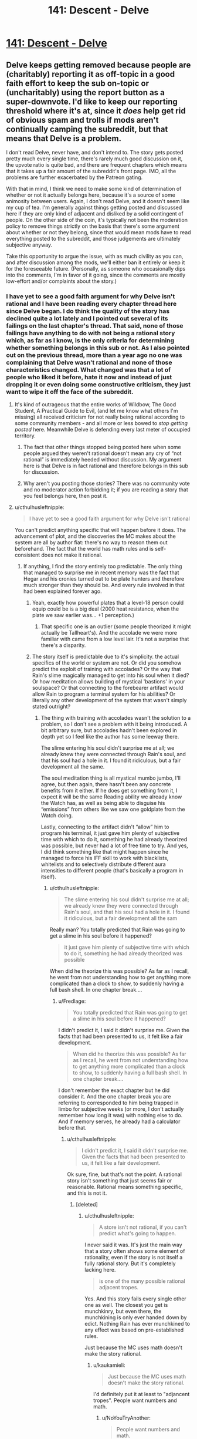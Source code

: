 #+TITLE: 141: Descent - Delve

* [[https://www.royalroad.com/fiction/25225/delve/chapter/657870/141-descent][141: Descent - Delve]]
:PROPERTIES:
:Author: reddituser52
:Score: 47
:DateUnix: 1617512672.0
:DateShort: 2021-Apr-04
:END:

** Delve keeps getting removed because people are (charitably) reporting it as off-topic in a good faith effort to keep the sub on-topic or (uncharitably) using the report button as a super-downvote. I'd like to keep our reporting threshold where it's at, since it /does/ help get rid of obvious spam and trolls if mods aren't continually camping the subreddit, but that means that Delve is a problem.

I don't read Delve, never have, and don't intend to. The story gets posted pretty much every single time, there's rarely much good discussion on it, the upvote ratio is quite bad, and there are frequent chapters which means that it takes up a fair amount of the subreddit's front page. IMO, all the problems are further exacerbated by the Patreon gating.

With that in mind, I think we need to make some kind of determination of whether or not it actually belongs here, because it's a source of some animosity between users. Again, I don't read Delve, and it doesn't seem like my cup of tea. I'm generally against things getting posted and discussed here if they are only kind of adjacent and disliked by a solid contingent of people. On the other side of the coin, it's typically not been the moderation policy to remove things strictly on the basis that there's some argument about whether or not they belong, since that would mean mods have to read everything posted to the subreddit, and those judgements are ultimately subjective anyway.

Take this opportunity to argue the issue, with as much civility as you can, and after discussion among the mods, we'll either ban it entirely or keep it for the foreseeable future. (Personally, as someone who occasionally dips into the comments, I'm in favor of it going, since the comments are mostly low-effort and/or complaints about the story.)
:PROPERTIES:
:Author: alexanderwales
:Score: 1
:DateUnix: 1617549261.0
:DateShort: 2021-Apr-04
:END:

*** I have yet to see a good faith argument for why Delve isn't rational and I have been reading every chapter thread here since Delve began. I do think the quality of the story has declined quite a lot lately and I pointed out several of its failings on the last chapter's thread. That said, none of those failings have anything to do with not being a rational story which, as far as I know, is the only criteria for determining whether something belongs in this sub or not. As I also pointed out on the previous thread, more than a year ago no one was complaining that Delve wasn't rational and none of those characteristics changed. What changed was that a lot of people who liked it before, hate it now and instead of just dropping it or even doing some constructive criticism, they just want to wipe it off the face of the subreddit.
:PROPERTIES:
:Author: Fredlage
:Score: 29
:DateUnix: 1617558051.0
:DateShort: 2021-Apr-04
:END:

**** It's kind of outrageous that the entire works of Wildbow, The Good Student, A Practical Guide to Evil, (and let me know what others I'm missing) all received criticism for not really being rational according to some community members - and all more or less bowed to /stop getting posted/ here. Meanwhile Delve is defending every last meter of occupied territory.
:PROPERTIES:
:Author: NoYouTryAnother
:Score: 8
:DateUnix: 1617762180.0
:DateShort: 2021-Apr-07
:END:

***** The fact that other things stopped being posted here when some people argued they weren't rational doesn't mean any cry of “not rational” is immediately heeded without discussion. My argument here is that Delve is in fact rational and therefore belongs in this sub for discussion.
:PROPERTIES:
:Author: Fredlage
:Score: 2
:DateUnix: 1617822676.0
:DateShort: 2021-Apr-07
:END:


***** Why aren't you posting those stories? There was no community vote and no moderator action forbidding it; if you are reading a story that you feel belongs here, then post it.
:PROPERTIES:
:Author: lillarty
:Score: 2
:DateUnix: 1617877627.0
:DateShort: 2021-Apr-08
:END:


**** u/cthulhusleftnipple:
#+begin_quote
  I have yet to see a good faith argument for why Delve isn't rational
#+end_quote

You can't predict anything specific that will happen before it does. The advancement of plot, and the discoveries the MC makes about the system are all by author fiat: there's no way to reason them out beforehand. The fact that the world has math rules and is self-consistent does not make it rational.
:PROPERTIES:
:Author: cthulhusleftnipple
:Score: 12
:DateUnix: 1617564645.0
:DateShort: 2021-Apr-05
:END:

***** If anything, I find the story entirely too predictable. The only thing that managed to surprise me in recent memory was the fact that Hegar and his cronies turned out to be plate hunters and therefore much stronger than they should be. And every rule involved in that had been explained forever ago.
:PROPERTIES:
:Author: Fredlage
:Score: 10
:DateUnix: 1617566408.0
:DateShort: 2021-Apr-05
:END:

****** Yeah, exactly how powerful plates that a level-18 person could equip could be is a big deal (2000 heat resistance, when the plate we saw earlier was... +1 perception.)
:PROPERTIES:
:Author: echemon
:Score: 8
:DateUnix: 1617567512.0
:DateShort: 2021-Apr-05
:END:

******* That specific one is an outlier (some people theorized it might actually be Tallheart's). And the accolade we were more familiar with came from a low level lair. It's not a surprise that there's a disparity.
:PROPERTIES:
:Author: Fredlage
:Score: 2
:DateUnix: 1617576427.0
:DateShort: 2021-Apr-05
:END:


****** The story itself is predictable due to it's simplicity. the actual specifics of the world or system are not. Or did you somehow predict the exploit of training with accolades? Or the way that Rain's slime magically managed to get into his soul when it died? Or how meditation allows building of mystical 'bastions' in your soulspace? Or that connecting to the forebearer artifact would allow Rain to program a terminal system for his abilities? Or literally any other development of the system that wasn't simply stated outright?
:PROPERTIES:
:Author: cthulhusleftnipple
:Score: 8
:DateUnix: 1617568683.0
:DateShort: 2021-Apr-05
:END:

******* The thing with training with accolades wasn't the solution to a problem, so I don't see a problem with it being introduced. A bit arbitrary sure, but accolades hadn't been explored in depth yet so I feel like the author has some leeway there.

The slime entering his soul didn't surprise me at all; we already knew they were connected through Rain's soul, and that his soul had a hole in it. I found it ridiculous, but a fair development all the same.

The soul meditation thing is all mystical mumbo jumbo, I'll agree, but then again, there hasn't been any concrete benefits from it either. If he does get something from it, I expect it will be the same Reading ability we already know the Watch has, as well as being able to disguise his “emissions” from others like we saw one goldplate from the Watch doing.

Lastly, connecting to the artifact didn't “allow” him to program his terminal, it just gave him plenty of subjective time with which to do it, something he had already theorized was possible, but never had a lot of free time to try. And yes, I did think something like that might happen since he managed to force his IFF skill to work with blacklists, whitelists and to selectively distribute different aura intensities to different people (that's basically a program in itself).
:PROPERTIES:
:Author: Fredlage
:Score: 3
:DateUnix: 1617575793.0
:DateShort: 2021-Apr-05
:END:

******** u/cthulhusleftnipple:
#+begin_quote
  The slime entering his soul didn't surprise me at all; we already knew they were connected through Rain's soul, and that his soul had a hole in it. I found it ridiculous, but a fair development all the sam
#+end_quote

Really man? You totally predicted that Rain was going to get a slime in his soul before it happened?

#+begin_quote
  it just gave him plenty of subjective time with which to do it, something he had already theorized was possible
#+end_quote

When did he theorize this was possible? As far as I recall, he went from not understanding how to get anything more complicated than a clock to show, to suddenly having a full bash shell. In one chapter break....
:PROPERTIES:
:Author: cthulhusleftnipple
:Score: 6
:DateUnix: 1617576330.0
:DateShort: 2021-Apr-05
:END:

********* u/Fredlage:
#+begin_quote
  You totally predicted that Rain was going to get a slime in his soul before it happened?
#+end_quote

I didn't predict it, I said it didn't surprise me. Given the facts that had been presented to us, it felt like a fair development.

#+begin_quote
  When did he theorize this was possible? As far as I recall, he went from not understanding how to get anything more complicated than a clock to show, to suddenly having a full bash shell. In one chapter break....
#+end_quote

I don't remember the exact chapter but he did consider it. And the one chapter break you are referring to corresponded to him being trapped in limbo for subjective weeks (or more, I don't actually remember how long it was) with nothing else to do. And if memory serves, he already had a calculator before that.
:PROPERTIES:
:Author: Fredlage
:Score: 3
:DateUnix: 1617576756.0
:DateShort: 2021-Apr-05
:END:

********** u/cthulhusleftnipple:
#+begin_quote
  I didn't predict it, I said it didn't surprise me. Given the facts that had been presented to us, it felt like a fair development.
#+end_quote

Ok sure, fine, but that's not the point. A rational story isn't something that just seems fair or reasonable. Rational means something specific, and this is not it.
:PROPERTIES:
:Author: cthulhusleftnipple
:Score: 5
:DateUnix: 1617576965.0
:DateShort: 2021-Apr-05
:END:

*********** [deleted]
:PROPERTIES:
:Score: 5
:DateUnix: 1617580689.0
:DateShort: 2021-Apr-05
:END:

************ u/cthulhusleftnipple:
#+begin_quote
  A store isn't not rational, if you can't predict what's going to happen.
#+end_quote

I never said it was. It's just the main way that a story often shows some element of rationality, even if the story is not itself a fully rational story. But it's completely lacking here.

#+begin_quote
  is one of the many possible rational adjacent tropes.
#+end_quote

Yes. And this story fails every single other one as well. The closest you get is munchkinry, but even there, the munchkining is only ever handed down by edict. Nothing Rain has ever munchkined to any effect was based on pre-established rules.

Just because the MC uses math doesn't make the story rational.
:PROPERTIES:
:Author: cthulhusleftnipple
:Score: 0
:DateUnix: 1617587595.0
:DateShort: 2021-Apr-05
:END:

************* u/kaukamieli:
#+begin_quote
  Just because the MC uses math doesn't make the story rational.
#+end_quote

I'd definitely put it at least to "adjancent tropes". People want numbers and math.
:PROPERTIES:
:Author: kaukamieli
:Score: 2
:DateUnix: 1617631357.0
:DateShort: 2021-Apr-05
:END:

************** u/NoYouTryAnother:
#+begin_quote
  People want numbers and math.
#+end_quote

People wanting high school level math doesn't make it rational-adjacent.
:PROPERTIES:
:Author: NoYouTryAnother
:Score: 1
:DateUnix: 1617766128.0
:DateShort: 2021-Apr-07
:END:

*************** Wanting? No. Numbers and math? Yes.
:PROPERTIES:
:Author: kaukamieli
:Score: 1
:DateUnix: 1617787992.0
:DateShort: 2021-Apr-07
:END:


******* Wait so you're saying this story isn't rational because the MC has to put in work to discover the rules, rather than the initial assumption being correct every time?
:PROPERTIES:
:Author: MilesSand
:Score: 1
:DateUnix: 1617575451.0
:DateShort: 2021-Apr-05
:END:

******** No... what did I say that conveyed that impression? I'm saying that it's not rational because there is nothing that can be figured out by the reader before it is revealed. The 'hard work' the MC puts in simply reveals new author fiat rules, that are granted only after enough months of real-world time has passed. There's nothing rational about 1 year of weekly updates being the needed bar for some random new mathematical exploit to be given to the MC, especially when that exploit is based only on rules and details provided in the very chapter it is discovered.
:PROPERTIES:
:Author: cthulhusleftnipple
:Score: 10
:DateUnix: 1617576291.0
:DateShort: 2021-Apr-05
:END:


******* The whole thing with this kind of stories tends to be that the MC figures out /new/ ways to use the system. It's pretty hard to lampshade stuff the MC has to invent, as you can't show other people having those things. And even if they did have some of those things, they are secretive as fuck, so they wouldn't tell. It's easy to see that Rain and the girl gets together blessed by the power of tropes.
:PROPERTIES:
:Author: kaukamieli
:Score: 1
:DateUnix: 1617631134.0
:DateShort: 2021-Apr-05
:END:

******** u/cthulhusleftnipple:
#+begin_quote
  t's pretty hard to lampshade stuff the MC has to invent, as you can't show other people having those things.
#+end_quote

That's fine; there's nothing wrong with that as a story. But it doesn't make it /rational/.
:PROPERTIES:
:Author: cthulhusleftnipple
:Score: 4
:DateUnix: 1617633846.0
:DateShort: 2021-Apr-05
:END:


*** I would prefer that it stayed. I think the hate for this story started out as a reaction to “pacing issues” (never bothered me, story has kept delivering what I wanted) and has become a toxic cool kids signalling meme which quite frankly grosses me out. I'm struggling to put it into words, but the fact that these people are using reports instead of downvotes is troubling.

The patreon has no effect on me, I just read the chapters when they go public
:PROPERTIES:
:Author: jimmy77james
:Score: 22
:DateUnix: 1617562933.0
:DateShort: 2021-Apr-04
:END:


*** You say "frequent chapters", but it's only once a week. That's actually relatively infrequent for a web serial, the same tempo as The Daily Grind (and I think less wordcount per update) and far less frequent than most.

I don't think Delve is very good, and I agree with the critics that the pacing is awful. But quality is not currently set as one of the reasons to ban a work from being posted here, so.
:PROPERTIES:
:Author: PastafarianGames
:Score: 20
:DateUnix: 1617568253.0
:DateShort: 2021-Apr-05
:END:


*** I'd vote for allowing it. It's not a good story, largely because, as has been repeated ad nauseum, the pacing is horrific and the characters are mediocre at best. But at the very least it's /trying/ to meet most of the goals of rational fiction (even if it's not intentionally/explicitly rational), and I don't think the sub should disallow things just because they aren't good.

I also really don't think it's that hard to ignore, nor is it crowding out other, better things, given the relatively low volume of posts on the sub.
:PROPERTIES:
:Author: DangerouslyUnstable
:Score: 19
:DateUnix: 1617558211.0
:DateShort: 2021-Apr-04
:END:


*** I think we should keep it around. I personally don't read it anymore, but I've enjoyed some of the discussions in here. I also think that, currently, this is a slow subreddit, and Delve isn't exactly blasting tons of great discussions off the front page.

In general, I think if there's a legitimate disagreement about including or disincluding something, communities should err on the side of inclusion. This is partly because getting rid of something that other people want tends to hurt those people more than it helps the people who don't like it. It's also because there's a bias toward more rules and restriction in general, partly because restricted things and people become invisible and at that point can't advocate for themselves. I think it also aligns with a general principle of tolerance, and understanding that, though something might not be for you, it might be for someone else.

I think this community and this sub might grow larger over time, and then these questions can be reevaluated in the light of different dynamics. But, for now, and though I would not be particularly disappointed if these threads ceased, I vote for keeping them around.
:PROPERTIES:
:Author: Amonwilde
:Score: 12
:DateUnix: 1617555349.0
:DateShort: 2021-Apr-04
:END:

**** Posted twice here, but you got a salient enough opinion for it deserving to be posted twice anyway. XD
:PROPERTIES:
:Author: Dragfie
:Score: 2
:DateUnix: 1617556015.0
:DateShort: 2021-Apr-04
:END:


*** I'm still reading Delve. Is delve strictly rational? Does it raise to the standards of Mother of Learning, HPMOR, Worth the Candle and the other "best" works on this subreddit? Not really on both counts. I agree with several others here that the fiction suffers from impressively poor pacing. In addition, it started with a strong theme of "numbers go up" and "world discovery" in the first few tens of chapters, until the author realized that he couldn't keep those patterns up and had to pivot, which clearly irritated many readers.

Delve kind of lives in this limbo where its LitRPG status gives it a bad rap, but the formulaic nature and self-consistency make it more rational than almost any other story of its genre. I think that the story is still "rational" in the sense that the main character is making reasonable efforts to optimize his power and growth - that rationality simply does not extend to his broader spectrum behavior.

That said, I agree with other commenters in this thread that the debate and readership brought by Delve is good for this community. If we had 3x as many WtC/AtR/MoL/etc level stories floating around, I'd be jumping on the bandwagon to get it outta here - but that's not the world we're in right now. The story only pops up once per week, and as of this edit, it shows up as about 1/23 of posts which makes it something like 4% - not a dominating factor in the subreddit, especially when compared to its readership.

I support allowing Delve to remain on the subreddit, but potentially revisiting the topic in 4-6 months.
:PROPERTIES:
:Author: munkeegutz
:Score: 10
:DateUnix: 1617558676.0
:DateShort: 2021-Apr-04
:END:

**** u/IronPheasant:
#+begin_quote
  The story only pops up once per week, and as of this edit, it shows up as about 1/23 of posts which makes it something like 4%
#+end_quote

oof, I was going to suggest a "one post a month" compromise, but if it really is 1/23rd of all posts, that's enormous. And illustrates the problem perfectly: it's not that we have too much Delve, but that we lack stuff that's Not Delve.

More of us need to man up and become hack frauds so we can have /new/ things to complain about.
:PROPERTIES:
:Author: IronPheasant
:Score: 17
:DateUnix: 1617565843.0
:DateShort: 2021-Apr-05
:END:

***** Even if 4% was accurate... A once a month would make that 1%. That means 99 other posts that aren't delve.

I don't see that as a problem.
:PROPERTIES:
:Author: Lugnut1206
:Score: 4
:DateUnix: 1617578783.0
:DateShort: 2021-Apr-05
:END:


***** I guess the 1/23 stat is probably not quite right, since delve votes higher than most - and lower rank posts will run lower even if they are newer. I should probably strike that stat.
:PROPERTIES:
:Author: munkeegutz
:Score: 2
:DateUnix: 1617565967.0
:DateShort: 2021-Apr-05
:END:


***** I'm hacking as fast as I can, dammit.
:PROPERTIES:
:Author: ArgusTheCat
:Score: 2
:DateUnix: 1617606102.0
:DateShort: 2021-Apr-05
:END:


***** u/grekhaus:
#+begin_quote
  More of us need to man up and become hack frauds so we can have new things to complain about.
#+end_quote

Is this /really/ the level of discussion you're going to aspire to after being specifically asked to try to be civil about this as you are capable of?
:PROPERTIES:
:Author: grekhaus
:Score: 1
:DateUnix: 1617602716.0
:DateShort: 2021-Apr-05
:END:


*** I'm not a regular poster but I'm been here lurking for quite a while, there are few stories normally posted here that I enjoy anymore, so losing the one I do would not be nice.

I do think that a lot of the negativity doesn't come from a mental space is not 'i don't like this anymore' is more kin to 'falling out of love with a story'. It has happened to me and is nasty, surprisingly so. There was this novel that I loved that went from excellent and fast pacing to even more glacial than delve, it became mostly self serving story going nowhere and milking the patron money. I became genuinely spiteful with the thing, Ive moved on i got no time for grudges but maybe some of the angrier readers are going through that?
:PROPERTIES:
:Author: panchoadrenalina
:Score: 10
:DateUnix: 1617559474.0
:DateShort: 2021-Apr-04
:END:


*** The complaints that I've seen don't actually touch on anything about whether the story rational. By far the main complaint has always been that the main character's level isn't going up, which is a feature of the system, and this was explained repeatedly while the main character hadn't reached his cap yet.

If you're getting a bunch of complaints that this story is too much team-building and rules-discovery and not enough cookie-clicker, then the story is not the problem, but that we somehow picked up a bunch of people who aren't actually interested in rational fiction.

As for "frequent update schedule," this story updates once a week. That's downright glacial compared to some of the other stuff that's constantly on the front page.
:PROPERTIES:
:Author: MilesSand
:Score: 10
:DateUnix: 1617575296.0
:DateShort: 2021-Apr-05
:END:


*** Personally I like the negative commentary, what is the point of discussion if there are no opposing views? Not sure why you see that as a negative.

To add to that, I think the fact that there are so many negative comments is actually evidence for it belonging to this sub more than not; Why would someone bother writing a negative comment here in the first place? I'd say someone who would bother going that far to share their displeasure must have already invested a lot in the story for their disappointment to actually matter to them enough to act on it (as opposed to just not reading the story). Each of these reports, negative comments etc are all people who at some point LIKED Delve or hoped the story would turn into something they liked, and were turned off as it progressed for whatever reason.

^I don't think a story should become off-topic because the latter parts don't fulfill the promise given at the start, or (the main criticism) that the progress is just glacial. This would only affect "live" readers and should not IMO affect how it is aligned with the topic of the sub.

​

For my more subjective opinion, I think [[https://www.reddit.com/user/Nick_named_Nick/][Nick_named_Nick]] hit the nail on the head with his comment:

#+begin_quote
  I think people who don't like the pace of the story mix that dislike into a big ol blender and when they pour it out on Sunday morning's they get “this isn't rational” instead of “I don't like the story anymore because nothing has happened since February 2020.”
#+end_quote

The criticism is valid and completely irrelevant to how on-topic it is.

#+begin_quote
  using the report button as a super-downvote
#+end_quote

Is unfortunately what I personally believe is happening in this case, and it would be a horrible direction this community is taking if the bullies are given a win. Especially in light of the recent conversations about the problems with gatekeeping and the general public's negative view of rational fiction, which this drama is just proving them correct.
:PROPERTIES:
:Author: Dragfie
:Score: 26
:DateUnix: 1617555015.0
:DateShort: 2021-Apr-04
:END:


*** I like the threads and want to keep them around.
:PROPERTIES:
:Author: echemon
:Score: 7
:DateUnix: 1617567381.0
:DateShort: 2021-Apr-05
:END:


*** I downvoted this week's Delve and hid it, as I have been tending to do lately.

As a consequence, I only stumbled across your comment here by accident, and am getting to the discussion after much of it has already been had. I feel like I'm probably not alone in this amongst the people not in favor of Delve here. I don't know what can be done about that though.

I will say that it seems there are a large amount of commenters here, some of whom I've had discussions with, who have expressed that Delve is the only story they're following on [[/r/rational]] and/or the reason they found [[/r/rational]]. A few weeks ago somebody made the (presumably false) claim that Delve had "likely brought more people to this subreddit than anything not on the podium (HPMOR, etc)". This worries me - you're probably more aware than I am of the subreddit stats - it looks like subredditstats claims that subscribers have approximately doubled since 2019-ish but let me know if that's misleading. I think that Delve is a powerful representative of the kind of value-drift we probably want to avoid, and I think with such recent growth that value-drift is something which could become a problem.

Right now, obviously, we have the amazing WtC, and also Pokemon: The Origin of Species, Animorphs: The Reckoning, and Need To Become Stronger as long-running and not-yet-complete flagships, and the unexpectedly good Pith as a newcomer. We have other less frequent ongoing stories like The Optimized Wish Project, the younger Hermione Granger and the Silent Country, and Avatar: The Last Rationalist. And we have some sporadically excellent one-offs. For anybody here to feel that Delve is representative of [[/r/rational]], is the only reason that they're posting here, or that they perceive it "gets the most discussion" raises some alarms. It makes me think of [[/r/gamedesign]], which once had a powerful draw but I abandoned 2 years ago when its mod(s) refused to strictly enforce the sub's rules and it became inundated with unity tutorials, questions about blatant game dev, game critiques, and various other clutter that made it unreasonable to expect for new users to understand what wasn't on-topic [looking there now, it may have improved 10 months ago with a new mod direction? I hope so.] I'm sure there are other salient examples of subreddits that have lost their ways when their userbase has grown too large and prior mod policies weren't adapted, and maybe we're not there now and won't be for some time. But I worry, anyway, that the ecosystem that has produced so many authors producing the amazing stuff that we have here might get lost.
:PROPERTIES:
:Author: NoYouTryAnother
:Score: 7
:DateUnix: 1617759877.0
:DateShort: 2021-Apr-07
:END:


*** I'll vote for keeping it as well. I've been a patreon supporter for a long time and used to enjoy coming here for the comments section. Its unfortunate that people complaining about the story have poisoned that well, but I view that as an issue with those people, not the story.

The arguments for why this story isn't rational can often be rightfully applied to other more popular stories on this sub that most people would consider rational. It seems obvious to me that what sets Delve apart is the quality of the story, and the idea that this story should be banned because the authors been fucking it up recently is kind of shit.
:PROPERTIES:
:Author: lBlackFishl
:Score: 5
:DateUnix: 1617572153.0
:DateShort: 2021-Apr-05
:END:


*** The sidebar gives some criteria to look at:

#+begin_quote
  In highly-rational fiction, realistic intellectual agency is put above established literary tropes, and all other aspects of the narrative.
#+end_quote

Definitely present. Take the recent Hagar fight: in a standard LitRPG, the result of this would be either that Rain uses some absurd exploit to win the encounter solo, or that he fails and pivots into a training arc angling for a rematch. Neither happens: Rain attempts to use an exploit, but is worried that the obvious downsides of his combo will bite him in the ass. This is followed by the obvious downsides biting him in the ass and him having to get saved by his higher level teammates, who are consequently more more willing to pressure Rain to take what they deem to be 'necessary steps' to prevent a repeat of this incident.

#+begin_quote
  Focus on intelligent characters solving problems through creative applications of their knowledge and resources.
#+end_quote

You can quibble on 'intelligent' given that the MC has a very naive worldview and doesn't seem to grasp the enormity of the danger he is in. But in terms of creative use of resources, he has done pretty well for himself; coming up with novel-in-universe builds, correctly identifying a major systemic issue in society and trying to create an organization which will correct for that problem.

#+begin_quote
  Examination of goals and motives: the story makes reasons behind characters' decisions clear.
#+end_quote

If anything, the problem is that Rain navel gazing about his own motivations is a major driver of the awful pacing issues that get people up in arms about this story. You might argue that too much waffling about the character's decision-making process is a failed execution of this feature, but I don't buy it - it just means that the failure is a failure to be a good story, not to fit into the rational fiction genre.

#+begin_quote
  Intellectual pay-off: the story's climax features a satisfying intelligent solution to its problems.
#+end_quote

Not really present.

#+begin_quote
  Aspiring rationalism: the story heavily focuses on characters' thinking, or their attempts to improve their reasoning abilities. This is a feature of rationalist fiction, a subcategory of rational fiction.
#+end_quote

Very much the case here, especially if you are willing to consider Rain's struggle with soulstrain as a direct analogy for the cognitive distortions brought on by a chronic illness; Rain puts a great deal of his effort into routing around these issues and finding ways to better himself which do not aggravate his condition.

#+begin_quote
  Thoughtful worldbuilding: the fictional world follows known, consistent rules, as a consequence of rational background characters exploring it or building realistic social structures.
#+end_quote

The background characters are more more rational than the on-screen characters, generally speaking; the worldbuilding does a decent job of extrapolating various models of running a society based on the existence of the personal power differentials brought about by the level system and how these social responses would subsequently evolve over time due to interaction with one another and lost purposes. (Looking at you, Adventurer's Guild). It doesn't talk about it in those /terms/, but if you're aware of the concept you can see them clear as day working in the background.

Overall, I think that Delve is not a great story, but also not a terrible story. It has several faults, but those faults are generally not the sorts of faults that disqualify a story from being rational fiction, and have a great deal more to do with the bad pacing and the inconsistent quality of the character writing.
:PROPERTIES:
:Author: grekhaus
:Score: 15
:DateUnix: 1617602538.0
:DateShort: 2021-Apr-05
:END:

**** You listing it out like this actually highlights something to me. I think that Delve might be written explicitly off of that list, with the author trying to hit every checkbox on the lineup of what is seen to make a rational story, without consideration for if that makes a compelling story. The way the narrative occasionally takes massive diversions into math, especially, feels like an attempt to prove to the audience that the world is internally consistent, without showing it. It's a cheat code for the kind of worldbuilding that a good fantasy story does early and often - establishing the rules, then sticking to them, then giving you a twist - but without the twist. Because math doesn't do that.
:PROPERTIES:
:Author: ArgusTheCat
:Score: 6
:DateUnix: 1617606464.0
:DateShort: 2021-Apr-05
:END:

***** I think the only "twist" is that numbers get exponentially bigger. I do agree with everything you say though.
:PROPERTIES:
:Author: poequestioner2
:Score: 1
:DateUnix: 1617639328.0
:DateShort: 2021-Apr-05
:END:


*** Ultimately I think the reason why Delve gets a lot of hate is pretty simple, it has bad pacing, really bad slow pacing.

Still it fits what you'd expect from a rational story, the world is consistent, the stats and numbers actually mean something, unlike most litrpgs where it's just padding to give a sense of progression, that's why it has a whole [[https://docs.google.com/spreadsheets/d/1_C99jHLyw_ARFfKNPvmGAxUCrKbNWOXE0kTVIUDYH9g][calculator / character sheet]] to evaluate the MC abilities present and future.

Beyond that the actions of the characters make sense in relation to their internal motivations, lots of people whine about Rain being too soft, but you only get that impression because in universe time he hasn't been in there for that long and changing takes time and new experiences, again this is an issue with pacing, not the character.

Ultimately I get why some people are mad, but they take that one aspect and try to pretend everything about the story is bad just cause of that one aspect.
:PROPERTIES:
:Author: GodKiller999
:Score: 15
:DateUnix: 1617556783.0
:DateShort: 2021-Apr-04
:END:


*** I personally think we should keep it around. I personally don't read it anymore, but I've enjoyed some of the discussions in here. I also think that, currently, this is a slow subreddit, and Delve isn't exactly blasting tons of great discussions off the front page.

In general, I think if there's a legitimate disagreement about including or disincluding something, communities should err on the side of inclusion. This is partly because getting rid of something that other people want tends to hurt those people more than it helps the people who don't like it. It's also because there's a bias toward more rules and restriction in general, partly because restricted things and people become invisible and at that point can't advocate for themselves. I think it also aligns with a general principle of tolerance, and understanding that, though something might not be for you, it might be for someone else.

I think this community and this sub might grow larger over time, and then these questions can be reevaluated in the light of different dynamics. But, for now, and though I would not be particularly disappointed if these threads ceased, I vote for keeping them around.
:PROPERTIES:
:Author: Amonwilde
:Score: 11
:DateUnix: 1617555210.0
:DateShort: 2021-Apr-04
:END:

**** u/Veedrac:
#+begin_quote
  This is partly because getting rid of something that other people want tends to hurt those people more than it helps the people who don't like it.
#+end_quote

Heavily moderated subreddits have their use, because anything which isn't tends to evolve into a lowest-common-denominator scenario. This is typically the crux of the matter for me.

The issue is that there just isn't enough convincingly rational fiction to go around. If this subreddit held itself to lofty standards, it would probably just slowly die. I don't think we need to grow the subreddit, but as small and unloved a niche as this already is, I'd rather not chase away a story that at least a good number of people here are enjoying.
:PROPERTIES:
:Author: Veedrac
:Score: 4
:DateUnix: 1617557382.0
:DateShort: 2021-Apr-04
:END:


*** I'd also like to add that a lack of upvotes/comments should not be relevant to this discussion seeing as Delve has more of both than many other fics posted here.
:PROPERTIES:
:Author: Dragfie
:Score: 11
:DateUnix: 1617555453.0
:DateShort: 2021-Apr-04
:END:


*** I agree with the other posters who suggest the criticism Delve gets is less because it is not rational and more because it is slow.

My opinion is that its slow pacing is an intentional, daring choice, and that in context it makes the story more rational. At its core, Delve is an uplift story. The protagonist is transported to a world locked into repressive, authoritarian social and political structures. As in our world, the powerful tend to grow in power with time and the powerless remain powerless. But this tendency is supercharged by the RPG elements of the world. Accolades and access to leveling support allow hereditary transfer of power on a level impossible in real life. The privileged class are not just wealthier, better educated and politically and socially advantaged. They have superpowers.

The protagonist feels this is morally wrong and should be changed. He starts from a position of moderate privilege (awakened with a decent level cap), but very little personal power. The plot is him trying to increase his power enough to lift at least his part of the world to a more just, egalitarian state.

This is an extremely ambitious goal both for the protagonist and the author, because any realistic attempt at achieving such a monumental task from that starting point is going to take a huge amount of time. Delve takes that time. It shows where the side characters start, and it shows them gradually change under the positive influence of the protagonist. The progression and payoff is less "numbers go brr", and instead "the powerful, reclusive, misanthropic, non-human smith apologized to a human he mistreated and took the time to fashion them a prosthetic leg." Then that human, a retired adventurer, took his new leg and joined a less experienced combat team in hunting down a monster that was causing problems to the community. This helped to secure the camp enough that the two most powerful members of Ascension could could leave to take the protagonist on a delve to increase his level without excessive worry for the safety of everyone else. All of this moved really, really slowly. But every bit of it was the rational consequence of the actions of the main character.

In most LitRPGs, the protagonists solve problems primarily through the increase and exercise of personal power. In Delve, problems (including those caused by the character weaknesses of the protagonist) are solved by people working together as a community, with characters helping according to their personal capabilities and motivations. Ameliah is overconfident and impulsive. She picks a bad fight. Rain is inexperienced in violent situations and places too much trust in his girlfriend. They get their butts kicked. Tallheart ex machina saves them from the negative consequences of a bad choice. Is that irrational? On the whole, I don't think it is. Each character (including the antagonists of the arc) is acting in accord with their previously established nature, motives, and abilities. Each changes and grows from the experience.

I believe the focus on soft power as payoff and progression is admirably rational, and close to unique in the genre (at least among stories I've read). In the real world, political and societal change takes a huge amount of time and effort. A LitRPG with a main character who is essentially a community organizer has the potential to say worthwhile things about rational decision making that are arguably deeper and more meaningful than those focused on an RPG munchkin looking for exploits in the game rules.

Does Delve actually say those things? That's subjective. I'm not sure it does. But it does at least try. I think that deserves a place in this subreddit.
:PROPERTIES:
:Author: JavinHawat
:Score: 9
:DateUnix: 1617623940.0
:DateShort: 2021-Apr-05
:END:

**** Well said sir. It is ironically for this reason that I think Delve is *more* rational than most stories on this subreddit.
:PROPERTIES:
:Author: AccomplishedAd253
:Score: 1
:DateUnix: 1617664385.0
:DateShort: 2021-Apr-06
:END:


**** That's a wonderfully well-put presentation of interpreting Delve. I do want to just point out though that Ameliah didn't really come off as overconfident (she was really worried about any confrontation with the noble lady outside the mine) or impulsive (she seemed cautious and thoughtful) in my reading of the story.
:PROPERTIES:
:Author: EsquilaxM
:Score: 1
:DateUnix: 1617711861.0
:DateShort: 2021-Apr-06
:END:

***** I think he means specifically against the bronze-plates. She was itching for a fight and made it happen then and there rather than trying to stall for Tallheart. She also remarks afterward that she didn't think she could lose.
:PROPERTIES:
:Author: AccomplishedAd253
:Score: 1
:DateUnix: 1617713345.0
:DateShort: 2021-Apr-06
:END:

****** She wasn't overconfident so much as she failed to account for a black swan: the Crimson Swords being plate hunters and therefore much stronger than any bronze plate could be expected to be.
:PROPERTIES:
:Author: Fredlage
:Score: 2
:DateUnix: 1617715504.0
:DateShort: 2021-Apr-06
:END:

******* The Swords' actions suggested that they were also confident though, and they'd worked with Amelia before and had at least an idea where she was at. If your sort of well informed opponent is confident, that's a sign to be cautious.
:PROPERTIES:
:Author: DoubleSuccessor
:Score: 2
:DateUnix: 1617745496.0
:DateShort: 2021-Apr-07
:END:


*** Is there another subreddit where this story is being discussed, that is more appropriate there.
:PROPERTIES:
:Author: TwoxMachina
:Score: 3
:DateUnix: 1617556508.0
:DateShort: 2021-Apr-04
:END:

**** It could probably get a decent amount of feedback on [[/r/LitRPG]] within the twice-monthly rule, but I don't think anyone's regularly posting it there.
:PROPERTIES:
:Author: GeeJo
:Score: 2
:DateUnix: 1617564066.0
:DateShort: 2021-Apr-04
:END:

***** I wonder why [[/u/reddituser52]] /isn't/ posting it anywhere else. They're a weird account.
:PROPERTIES:
:Author: NoYouTryAnother
:Score: 3
:DateUnix: 1617759954.0
:DateShort: 2021-Apr-07
:END:

****** ~~~~~~~~ ;}
:PROPERTIES:
:Author: reddituser52
:Score: 2
:DateUnix: 1617764979.0
:DateShort: 2021-Apr-07
:END:


*** Frankly I considered it considerably less qualified as rational fiction when ameliah decided to attack the 3 high bronzes without tallheart present. It was just...well it was the first time a capable character in delve held the idiot ball, I think.

I agree that the comments on some chapters aren't really interesting, and I think that's because the pacing means some chapters simply don't give much fuel for discussion. So a fair compromise might be a monthly or fortnightly discussion thread instead of weekly? That way there's more potential of the chapter having something worth discussing, perhaps.
:PROPERTIES:
:Author: EsquilaxM
:Score: 3
:DateUnix: 1617669914.0
:DateShort: 2021-Apr-06
:END:

**** I thought it was a pretty great character turn for her. She was itching for a fight, offended at their treatment of the unawakened woman and overconfident in her ability to win. I dislike rational stories where all the characters make the right choices all the time as I think that makes it less rational.
:PROPERTIES:
:Author: AccomplishedAd253
:Score: 5
:DateUnix: 1617713533.0
:DateShort: 2021-Apr-06
:END:

***** Ameliah didn't come off as a trigger-happy character. Or one that suffers from overconfidence against unknown odds. Or some one that makes rash life or death decisions, especially when concerning herself or a friend (in this case lover)
:PROPERTIES:
:Author: EsquilaxM
:Score: 1
:DateUnix: 1617721285.0
:DateShort: 2021-Apr-06
:END:


*** I think it would be best to have this comment as a top-level post by itself, because otherwise you're only hearing from the people who like to read Delve (or the comments at least) which biases the opinions you'll hear.

As a top-level post, "Should we permit Delve to stay?", then you'll get to hear from everyone involved in the subreddit instead of a subset.
:PROPERTIES:
:Author: xamueljones
:Score: 9
:DateUnix: 1617559229.0
:DateShort: 2021-Apr-04
:END:

**** Agreed. I downvoted the Delve post and then hid it, and only just now stumbled onto this discussion by accident after it had mostly played out. I imagine I'm far from the only one.
:PROPERTIES:
:Author: NoYouTryAnother
:Score: 5
:DateUnix: 1617758009.0
:DateShort: 2021-Apr-07
:END:


*** Hmmm i visit those threads to check up on the story if anything happened and ofcourse for that sweet sweet drama. I stopped following it /some/ chapters ago because it got really ridiculous. it may have had some rat adjc elements to it in the first 90 or so chapters but when most of the wordcount of the story is spent doing something else i dont think you can justify it staying here. Yeah it has some elements which are nice but they are so few and far inbetween that i dont think they serve as a good justification for the story to keep getting posted here every damn week.

I generally dislike the insinuation that people that dislike the story "mix the dislike of the pacing with it not being rational" but lets say thats true. I also dont think the story should keep getting posted here every week if all we will be seeing is complaints. ALso the complaint of pacing in itself is still valid ? when half the wordcount of the story has nothing to do with the matter at hand why does it keep getting posted here.
:PROPERTIES:
:Author: IgonnaBe3
:Score: 4
:DateUnix: 1617562842.0
:DateShort: 2021-Apr-04
:END:

**** This would apply to 50% of what is already posted here; do you think they should be removed as well?

There is so little posted on this sub, increasing the bar of what is allowed to be posted here is the path to a dead sub IMO
:PROPERTIES:
:Author: Dragfie
:Score: 3
:DateUnix: 1617614164.0
:DateShort: 2021-Apr-05
:END:


*** Seems like discussion is very much in favour of keeping the threads around, but I'd still like to add my support.

I can understand the need to be harsh on what's allowed in big subreddits; otherwise you'll get a proliferation of karma farming and lowest common denominator taking over. But rational is not a big subreddit, and it gets only a handful of new topics every week. As others have pointed out, Delve is one of the few stories to get consistent upvotes and discussion, even if there are some downvotes and plenty of negativity within the threads. A small community like this should be capable of self-policing. If it had negative votes and hardly any discussion, then it would be a much better candidate to be exiled. The fact that it doesn't indicates it is still worthwhile.

That being said, I feel like some of the rancor around Delve could be managed with a slight adjustment. The suggestion to switch to once monthly Delve threads could work well to stop the feeling that it is clogging up the subreddit, and each week's chapter is quite small so wouldn't negatively harm discussion. Alternately, a brief hiatus could be effective - say til 150 - allowing some of the negativity to subside and the story to return to its most popular aspect of leveling.
:PROPERTIES:
:Author: sohois
:Score: 5
:DateUnix: 1617613946.0
:DateShort: 2021-Apr-05
:END:

**** u/Gregaros:
#+begin_quote
  Seems like discussion is very much in favour of keeping the threads around,
#+end_quote

Consensus building when the post hadn't even been up for a day? There's a reason that's a reportable-offense over in ssc-land and I can't believe this was unintentional on your part. Bad.
:PROPERTIES:
:Author: Gregaros
:Score: 0
:DateUnix: 1617823417.0
:DateShort: 2021-Apr-07
:END:


*** As a guy that likes to read this story and have paid for its Patreon for two months, I agree with those saying it doesn't belong here.
:PROPERTIES:
:Author: HantuAnggara
:Score: 4
:DateUnix: 1617631985.0
:DateShort: 2021-Apr-05
:END:


*** Frankly I considered it considerably less qualified as rational fiction when ameliah decided to attack the 3 high bronzes without tallheart present. It was just...well it was the first time a capable character in delve held the idiot ball, I think. For the first roughly 110 chapters, delve was one of my favourite ongoing webnovels out there.

I agree that the comments on some chapters aren't really interesting, and I think that's because the pacing means some chapters simply don't give much fuel for discussion. So a fair compromise might be a monthly or fortnightly discussion thread instead of weekly? That way there's more potential of the chapter having something worth discussing, perhaps.
:PROPERTIES:
:Author: EsquilaxM
:Score: 2
:DateUnix: 1617669999.0
:DateShort: 2021-Apr-06
:END:


*** Please keep.

It's as rational as anything else posted here. It gives rules and data in advance and those can be used to predict future plot points.

Apparently something happened in a patreon chapter that surprised some people, but I was able to hypothesize last year happening, because of previously revealed info about how the magic system in the setting operated.
:PROPERTIES:
:Author: Bramble-Thorn
:Score: 2
:DateUnix: 1617845503.0
:DateShort: 2021-Apr-08
:END:


*** Sorry for creating extra work for you! This is the only place on reddit discussing it, so I vote for it to stay.

That said, this sub is under your control. If you get frustrated by the endless whining and ban it nobody can really blame you.
:PROPERTIES:
:Author: NoMoreAnger33
:Score: 3
:DateUnix: 1617588785.0
:DateShort: 2021-Apr-05
:END:

**** I'd blame him. You don't expel the bullied kid because you're frustrated with all the whining.
:PROPERTIES:
:Author: Dragfie
:Score: 9
:DateUnix: 1617598372.0
:DateShort: 2021-Apr-05
:END:

***** I dunno, elsewhere you claim you like the negative comments. You DO fire employees who just create problems and can't work well with others.
:PROPERTIES:
:Author: NoYouTryAnother
:Score: 3
:DateUnix: 1617760019.0
:DateShort: 2021-Apr-07
:END:

****** Sure, except this is not an employee, its a volunteer running a free show, and there are people in the audience who stop liking the show and instead of walking out start yelling at the author and try to get his poster at the front of the venue torn down.

To address my previous comment that criticism is good: if someone doesn't like it and wants to share that opinion they are free to talk about it in-front of the poster with whoever they want, but the second it gets to the point of trying to get it torn down because they personally don't like it is crossing the line.

I'm amazed at the arrogance of trying to liken a free webnovel as an employee who is creating problems for you though. XD WTF?
:PROPERTIES:
:Author: Dragfie
:Score: 2
:DateUnix: 1617778643.0
:DateShort: 2021-Apr-07
:END:


***** In one comment you claim you like the negative discussion.

#+begin_quote
  [[https://old.reddit.com/r/rational/comments/mjpk5e/141_descent_delve/gtd1wiv/][Personally I like the negative commentary, what is the point of discussion if there are no opposing views? Not sure why you see that as a negative. To add to that, I think the fact that there are so many negative comments is actually evidence for it belonging to this sub more than not;]]
#+end_quote

Here and elsewhere, you refer to bullying. Are you just being entirely disingenuous, or what?
:PROPERTIES:
:Author: NoYouTryAnother
:Score: 3
:DateUnix: 1617758273.0
:DateShort: 2021-Apr-07
:END:

****** Reporting because you don't like it and harassment with the aim of getting it banned = bullying.

Criticizing and discussing the story != bullying.

There is a fine line between constructive criticism/discussion and bullying, I would think that line is fairly obvious though, and it is also obvious how one is a net positive and the other is a net negative.
:PROPERTIES:
:Author: Dragfie
:Score: 5
:DateUnix: 1617777977.0
:DateShort: 2021-Apr-07
:END:


**** We definitely can blame him when he teaches that crowd that whining gets them what they want and they start doing it to other stories too.
:PROPERTIES:
:Author: AccomplishedAd253
:Score: 4
:DateUnix: 1617603151.0
:DateShort: 2021-Apr-05
:END:

***** u/NoYouTryAnother:
#+begin_quote
  We definitely can blame him when he teaches that crowd that whining gets them what they want and they start doing it to other stories too.
#+end_quote

That sounds rather entitled. When we're talking about mods who have given us as much as he has, I don't think he owes any of us anything.

I find it kind of disgusting that you've got so many upvotes right now.
:PROPERTIES:
:Author: NoYouTryAnother
:Score: 2
:DateUnix: 1617760115.0
:DateShort: 2021-Apr-07
:END:

****** Blaming them for a single action does not discredit all the other amazing work they have done. But this choice would have consequences to the overall health of the subreddit; negative ones.
:PROPERTIES:
:Author: AccomplishedAd253
:Score: 2
:DateUnix: 1617797985.0
:DateShort: 2021-Apr-07
:END:

******* u/Gregaros:
#+begin_quote
  But this choice would have consequences; negative ones.
#+end_quote

Well that's really fucking ominous. What are you implying?
:PROPERTIES:
:Author: Gregaros
:Score: 2
:DateUnix: 1617823502.0
:DateShort: 2021-Apr-07
:END:

******** I don't think it would be healthy for the overall culture of the subreddit.

It is clear that a sizeable portion of people both do and do not think Delve belongs here. Excluding stories that fall into that category is a good way to move towards subreddit-death.
:PROPERTIES:
:Author: AccomplishedAd253
:Score: 4
:DateUnix: 1617833239.0
:DateShort: 2021-Apr-08
:END:


*** Something else I think it is important to address:

We don't post A Practical Guide To Evil here so much anymore, largely because it was contentious whether it was rational or not. Besides, it made sense to focus on its own subreddit.

Pact, Twig, Ward, and now Pale are not posted here - it was argued that they were not rational, and even once a week posting wasn't necessary. Besides, discussion makes more sense in its own subreddit.

And there are various others. For instance, I count about 5 litrpg's which are popular with readers here, which do not get weekly posts here.

Those making arguments that there are so few things posted here that Delve /isn't/ crowding things out when it occupies 4% of posts are missing that that is partly because the other, much more popular but not-quite-rationalist works /intentionally are not getting posted here out of respect for this sub/ and its desire to maintain diversity and focus and have found themselves other spaces for discussion.

LightWaivers used to post pony stuff here and that was contentious, and similar arguments about volume versus sub-focus occurred. Breaking_The_Candle sometimes does, and posts other things too, but limits theirself to about 2 recommendations at a time, and while I downvote those, they are at no risk of changing what it looks like this sub is.

Why can't Delve and its proponents show the same level of respect for the rest of the community that all these others have?
:PROPERTIES:
:Author: NoYouTryAnother
:Score: 3
:DateUnix: 1617762578.0
:DateShort: 2021-Apr-07
:END:


*** I like Delve. It has its problems, but I've enjoyed reading it and will likely continue to read it. I don't think it's rational, however, and I don't think it should be on this subreddit.

The criticism of the pacing, and characters and whatnot is all reasonable, but I actually think that's besides the point. The reason Delve doesn't belong on this sub is that there really isn't any rational discussion to be had. What little rational-adjacent portions of the story there are are almost exclusively small math optimization problems, that can only even be addressed after the author gives us the answers. Most of the questions or details in the story are like this. The plot and MC's advancement are almost exclusively by author fiat. There's very little that can be interestingly discussed on this subreddit, beyond just critical review of the story structure itself. It doesn't seem like a worthwhile fit for a rational discussion forum.
:PROPERTIES:
:Author: cthulhusleftnipple
:Score: 5
:DateUnix: 1617564479.0
:DateShort: 2021-Apr-04
:END:

**** I dunno. I think that people could probably have a discussion about and dissection of basically any story through the lens of rationality. Honestly, I kinda wish this subreddit spent more time talking about non-rational stories through the viewpoint of rational fiction, because it's kind of neat. That's what a lot of the more fun fanfic is, after all. And I've seen comment chains on stuff like Mother of Learning that go into flagrant speculation and wild-ass guesses. Educated guesses, sometimes, but only sometimes.

Basically, what I'm getting at is, blaming the story for the commenters being lazy isn't fair.
:PROPERTIES:
:Author: ArgusTheCat
:Score: 5
:DateUnix: 1617606645.0
:DateShort: 2021-Apr-05
:END:


**** u/Dragfie:
#+begin_quote
  I don't think it's rational, however, and I don't think it should be on this subreddit.
#+end_quote

This would apply to 50% of what is already posted here; do you think they should be removed as well?

There is so little posted on this sub, increasing the bar of what is allowed to be posted here is the path to a dead sub.
:PROPERTIES:
:Author: Dragfie
:Score: 3
:DateUnix: 1617614082.0
:DateShort: 2021-Apr-05
:END:

***** If it's posted every single week, yes. There are very few things regularly posted here that fail similarly at rationality.
:PROPERTIES:
:Author: cthulhusleftnipple
:Score: 4
:DateUnix: 1617633769.0
:DateShort: 2021-Apr-05
:END:

****** What, so you think The Daily Grind, The New Humans, Dear Spellbook all are *objectively* more in-line with rationality? (which should be your bar for banning something) All those are posted whenever there is an update. If you are going to separate them because their updates aren't regular and weekly then sure, I'd disagree that this should be a bar to remove something but it has nothing to do with being off-topic.

Even Pith may be better quality but absolutely ticks off less of the boxes in the wiki for rationalist/rational fiction. You think Pith should be banned too? - Or is it not rationality that is the bar but quality? Then I also would disagree with you but again it has nothing to do with being off-topic, especially when all the criticisms of delve are so subjective.
:PROPERTIES:
:Author: Dragfie
:Score: 2
:DateUnix: 1617666344.0
:DateShort: 2021-Apr-06
:END:

******* u/cthulhusleftnipple:
#+begin_quote
  What, so you think The Daily Grind, The New Humans, Dear Spellbook all are objectively more in-line with rationality?
#+end_quote

I haven't read any of those. Mainly because they didn't seem that rational and I wasn't taken with the premise.

They aren't posted weekly, though. It's a lot more reasonable for an occasional posting that is more fringe.

#+begin_quote
  Even Pith may be better quality but absolutely ticks off less of the boxes in the wiki for rationalist/rational fiction. You think Pith should be banned too?
#+end_quote

+Also not posted weekly.+ I take it back. It looks like it is posted weekly. Maybe it's too much and not appropriate? I'll leave it to people who have actually read it to make that evaluation. I dropped it after the first couple arcs, so I can't say whether it grew to be rationalist or not.
:PROPERTIES:
:Author: cthulhusleftnipple
:Score: 5
:DateUnix: 1617666512.0
:DateShort: 2021-Apr-06
:END:

******** u/Dragfie:
#+begin_quote
  They aren't posted weekly, though. It's a lot more reasonable for an occasional posting that is more fringe.
#+end_quote

Ok, well if you agree that half the things posted here are just as off-topic as Delve, then our only disagreement is whether weekly posting is too much; I would disagree completely, the sub is so spartan that it doesn't crowd out anything else, maybe I'd have an issue with daily posting but definitely not weekly.
:PROPERTIES:
:Author: Dragfie
:Score: 1
:DateUnix: 1617667159.0
:DateShort: 2021-Apr-06
:END:

********* Sure, that's fair.
:PROPERTIES:
:Author: cthulhusleftnipple
:Score: 4
:DateUnix: 1617667379.0
:DateShort: 2021-Apr-06
:END:


*** For people who haven't seen this function yet, it's possible to adjust your Reddit settings so that things you downvoted are hidden from the page. It's under preferences -> link options -> don't show me submissions after I've downvoted them.
:PROPERTIES:
:Author: BavarianBarbarian_
:Score: 2
:DateUnix: 1617620822.0
:DateShort: 2021-Apr-05
:END:


*** If a rule is instituted that attempted rational stories don't belong the only things left on the sub will be hpmor, worth the candle, and arguably mother of learning. If all the average lit rpg stories get banned there won't be much left. Banning delve and not any of the other regular stories like daily grind seems silly.

Basically, if you just banned all the negative comments in the delve posts it would fit in perfectly amongst the other second/third their stories that don't actually get many comments because they just aren't that good
:PROPERTIES:
:Author: Embarrassed_Profit91
:Score: 2
:DateUnix: 1617626450.0
:DateShort: 2021-Apr-05
:END:

**** u/NoYouTryAnother:
#+begin_quote
  If a rule is instituted that attempted rational stories don't belong the only things left on the sub will be hpmor, worth the candle, and arguably mother of learning.
#+end_quote

That is patently false.

Have you not read Pokemon: The Origin of species? Animorphs: The Reckoning? Pith? The Optimum Wish Project?

You mention completed works like HPMoR and MoL. That makes me wonder if you just haven't heard of other defining works, which this sub helpfully even lists for you:

Luminosity

The Metropolitan Man

A Bluer Shade of White

Branches on the Tree of Time

The Waves Arisen

though granted, the Wiki's out of date, and there are others which arguably should be added, and some listed below those which certainly ought to be upgraded.

Point is. What are you talking about? If you aren't familiar with even the ongoing works by what I would consider "leaders" of rational fiction, nor more than a surface level of this sub's history, why are you making such pronouncements?
:PROPERTIES:
:Author: NoYouTryAnother
:Score: 3
:DateUnix: 1617760495.0
:DateShort: 2021-Apr-07
:END:

***** Someone on the internet made an exaggeration to prove a point. I'm glad you've provided me with a list of exactly 12 stories that are to be allowed on this sub-reddit in the future, instead of the measly 3 I suggested, with a full 4(?) that are ongoing, with about half of the list being stories from a single author.
:PROPERTIES:
:Author: CorneliusPhi
:Score: 2
:DateUnix: 1617760673.0
:DateShort: 2021-Apr-07
:END:

****** Heres is a list of the rational, ongoing stories in the sub from the last 2 months that I can come up with, that excludes random litrpg's from royalroad that have no connection to [[/r/rational]]:

(Full list of *ongoing* works that I can think of, omitting LitRPGs and the like that just happen to sometimes get posted but aren't connected to [[/r/rational]], like Doing God's Work or Seaborn. "?" for works which I can't remember whether they were posted in that window or not.)

1.  Optimal Wish Project

2.  Hermione Granger and the Silent Country

3.  Pith

4.  WtC

5.  Origin of Species

6.  Naruto: Need to Become Stronger

7.  Practical Guide to Evil

8.  To The Stars (?)

9.  Pyrebound

10. Animorphs: The Reckoning

11. The Flower that Bloomed Nowhere

12. The Promised Neverland

13. Truman's Map

14. Salvos

15. Dear Spellbook

16. The New Humans

17. The Daily Grind

18. Wise Blood

19. Oneoffs by Sprague Grundy

20. Oneoffs by AlexanderWales

21. Lighting up the Dark (?)

22. Dungeon Keeper Ami

23. Inheritors

Note that if we were to include all the royalroad ltrpg's that are have as much claim as Delve, or all the rational-adjacent stories whose fans are polite enough to keep in their own subs rather than veer towards off-topic-ness, the list would be longer, and have a /significantly/ greater average update frequency. The important thing /isn't/ which things are currently posted here that are better than Delve so much as how many off-topic things will get posted here if norms around what is on-topic are eroded.
:PROPERTIES:
:Author: NoYouTryAnother
:Score: 4
:DateUnix: 1617764924.0
:DateShort: 2021-Apr-07
:END:


****** Making an exaggeration doesn't /prove/ a point. It's arguing in poor faith.

#+begin_quote
  I'm glad you've provided me with a list of exactly 12 stories that are to be allowed on this sub-reddit in the future
#+end_quote

is also arguing in poor faith.

To be clear I gave you the list that the Wiki mentions, and warned you that it was out of date. The point was that you seemed, and to me still seem, not only unaware of that list, but unaware of what things outside of your niche are even being currently posted to this sub.
:PROPERTIES:
:Author: NoYouTryAnother
:Score: 2
:DateUnix: 1617764281.0
:DateShort: 2021-Apr-07
:END:


**** Now that is a funny thought.

"In response to the negative commentary on Delve, we have decided to ban all negative commentary on Delve"

I do agree though.\\
Delve had the unfortunate twist of shifting its focus 30 or so chapters in from hard-power by levels to soft-power by inter-personal relationship and alliance, it picked up a lot of salt from people that didn't like that shift.
:PROPERTIES:
:Author: AccomplishedAd253
:Score: 2
:DateUnix: 1617664678.0
:DateShort: 2021-Apr-06
:END:

***** (Replying from not that weird random account on my phone)\\
Yeah, I don't actually think we should ban all negative comments on Delve, I just think it's a perfectly average mediocre story, similar to lots of others that get posted on this sub and don't see much comment traffic positive or negative.
:PROPERTIES:
:Author: CorneliusPhi
:Score: 2
:DateUnix: 1617666820.0
:DateShort: 2021-Apr-06
:END:

****** Really? What are these other's that are of similar quality to Delve?

I can think of 3 recent-ish additions. One of which involves an office dungeon, one a spellbook, and one some new heros. I tried taking a look at the first two to assess Delve, and - the eveness of their writing may be less than Delve's, though the first of them is perhaps only because it is more ambitious. But if you look back a year, two years, three years - Delve does not fit in. Delve is a divergence from what this sub is, and many (though not all) in this sub have rejected it. Why does Delve need to be here and not elsewhere? Because there are maybe some pandemic-era stories that have started up that aren't as good as The Good Student (which, I think, stopped getting posted here amidst /significantly/ less contention about fit than Delve has inspired) or Pyrebound or Delphic or Aeromancer or The Flower that Bloomed Nowhere, all of which never really blew up here but offer a much, /much/ better representation of what [[/r/rational]] is (note: The Flower and Pyrebound are on-going, Delphic is ... on hiatus?, Aeromancer was abandoned a few years ago - so just going from what I can think of off the top of my head, this offers a pretty good swath of time extending into the current month). And all of that is without getting into all the other stories that are active RIGHT NOW, so many of which are getting ignored:

(Full list of *ongoing* works that I can think of, omitting LitRPGs and the like that just happen to sometimes get posted but aren't connected to [[/r/rational]], like Doing God's Work or Seaborn)

1.  Optimal Wish Project

2.  Hermione Granger and the Silent Country

3.  Pith

4.  WtC

5.  Origin of Species

6.  Naruto: Need to Become Stronger

7.  Practical Guide to Evil

8.  To The Stars (?)

9.  Pyrebound

10. Animorphs: The Reckoning

11. The Flower that Bloomed Nowhere

12. The Promised Neverland

13. Truman's Map

14. Salvos

15. Dear Spellbook

16. The New Humans

17. The Daily Grind

18. Wise Blood

19. Oneoffs by Sprague Grundy

20. Oneoffs by AlexanderWales

21. Lighting up the Dark (?)

22. Dungeon Keeper Ami

23. Inheritors

I do not buy that Delve is a "perfectly average ... story, similar to lots of others that get posted to this sub" without applylng gobs of recency bias and outright amnesia.
:PROPERTIES:
:Author: NoYouTryAnother
:Score: 5
:DateUnix: 1617761386.0
:DateShort: 2021-Apr-07
:END:

******* I think all of those stories should be getting posted here. A sub reddit can have posts that don't get upvoted or commented on because people think that they aren't good, but all of those stories were in conversation with rationalist literature, such as it is. If all the people that didn't like Delve just stopped posting on it the posts would look like the posts for Pyrebound did. They'd get a handful of comments and quickly drop off the front page. This entire fight is just completely bizarre. Reddit is literally built entirely around handling this "problem".
:PROPERTIES:
:Author: CorneliusPhi
:Score: 2
:DateUnix: 1617762157.0
:DateShort: 2021-Apr-07
:END:

******** A Practical Guide to Evil updates twice a week. Pale updates 2.5 times a week. Ave Xia Re whatever, Seaborn, Threadbare, Re:Monarch, Super Minion, RE: Trailer Trash, Tower of Somnus, Cinnamon Bun, The Wandering Inn ... etc are all very popular with readers here, either getting occasional upvoted posts of their own or frequently recommended and upvoted by multiple users in the weekly recommendation threads.

What would it look like if everybody spammed the sub with these, as the sub is spammed with Delve? I think a case could be made for /many/ of them that is at least as strong as Delve's. But we don't want to make this sub /r/litrpg2+some_other_things_the_old_users_liked.

Why doesn't reddituser52, or AccomplishedAd253, or dragfie, or Nick_named_Nick or one of the other Delve proponents not make it it's own subreddit? Why hasn't that even come up? Any reason I can think of is also a reason that it isn't so important that Delve keep causing rifts /here/.

I do agree that there are some particular dynamics which have made Delve weirdly contentious and the model of ‘gets posted rarely and is ignored' would be fine. But it's not that, it is what it is. I think a big part of the problem is that it has a large non-rational following and there's no Delve discussion anywhere else.
:PROPERTIES:
:Author: NoYouTryAnother
:Score: 5
:DateUnix: 1617763097.0
:DateShort: 2021-Apr-07
:END:


*** I read lit rpg as a guilty pleasure. From the lit RPG subreddit I could cross post dozens of stories that have the exact same EXTREMELY low rational content. They all have "rules" and numbers and math. None of them facilitate any rational discussion.

This story in particular does not have any puzzles to solve or examinations of motives that are more than a chapter or two long.

Just because something technically barely meets a criteria for what is rational doesn't mean it has rational merit.

This chapter introduced a problem never before mentioned or even hinted at, had an author provided ready made solution via an arbitrary math equation, and the main characters acted like an issue everyone had wondered about has just been solved.
:PROPERTIES:
:Author: Rorschach_And_Prozac
:Score: 0
:DateUnix: 1617583346.0
:DateShort: 2021-Apr-05
:END:

**** "This chapter introduced a problem never before mentioned or even hinted at"

That is objectively wrong. Overleveling has been mentioned multiple times throughout the story and Rain has being trying to figure out the weirdness of Sync for a while now.\\
The formula itself would have been painfully boring to present in a way it could be derived ahead of time, but its finicky nature and effects have been present since the early double digit chapters.
:PROPERTIES:
:Author: AccomplishedAd253
:Score: 4
:DateUnix: 1617603486.0
:DateShort: 2021-Apr-05
:END:


*** Let me put it simply, Upvote farmers are scum. The only purpose this type of post has is to upvote farm.

​

Everyone that reads Delve is subscribed to it and can see when it comes out without this post. Discussion happens in these posts very rarely. People that want to discuss it can go to plenty of other places to do so.

​

Why keep this posts around just so some guy can farm upvotes ? Fuck that, he doesn't even comment on the sub, he's a lurker (maybe not even that) who every sunday posts delve and gets some upvotes.

​

It's not like there's several people posting, just one dude, just ban him if he doesn't stop.
:PROPERTIES:
:Author: fassina2
:Score: -11
:DateUnix: 1617568713.0
:DateShort: 2021-Apr-05
:END:

**** If they were really farming karma, they should be posting on more popular subs. Your criticism doesn't stand up to 5 seconds of scrutiny.
:PROPERTIES:
:Author: Ready-Dragonfly925
:Score: 11
:DateUnix: 1617571258.0
:DateShort: 2021-Apr-05
:END:

***** More popular subs are more competitive, so he'd be unlikely to post it first. Also he's not necessarily smart or capable if upvote farming is something he does.
:PROPERTIES:
:Author: fassina2
:Score: -5
:DateUnix: 1617571452.0
:DateShort: 2021-Apr-05
:END:

****** Guys. Civil.

The Mods said keep it civil. Calling people scum, stupid/etc does not meet that criteria.
:PROPERTIES:
:Author: AccomplishedAd253
:Score: 3
:DateUnix: 1617577119.0
:DateShort: 2021-Apr-05
:END:


**** Upvote farmers are not farming 30 upvotes per weak on half-dead subs. Maybe this guy enjoys this karma, but thats just small personal fun.
:PROPERTIES:
:Author: SleepThinker
:Score: 10
:DateUnix: 1617574623.0
:DateShort: 2021-Apr-05
:END:


**** Guys. Civil.

The Mods said keep it civil. Calling people scum, stupid/etc does not meet that criteria.
:PROPERTIES:
:Author: AccomplishedAd253
:Score: 6
:DateUnix: 1617577136.0
:DateShort: 2021-Apr-05
:END:


** Glad we finally have levelling in this story again, the system was always the main driver of interest for me. I really hope we get to see level 25 and the legendary class unlocks relatively soon. Relatively.

On a more meta note, I also look forward to seeing the hivemind opinion switch back in favor of delve, at least until levels stall again. I can already see it happening in this thread.
:PROPERTIES:
:Author: mightykushthe1st
:Score: 19
:DateUnix: 1617539616.0
:DateShort: 2021-Apr-04
:END:

*** Yeah, I think I'm going to try something I've never done yet with a webnovel; let the chapters build up a bit.

I've been starting to loose interest a bit, and recognize that as the same issue most people seem to have: the pacing, which should be solved by just picking it back up later.

#+begin_quote
  I also look forward to seeing the hivemind opinion switch back in favor of delve
#+end_quote

I think its just that before it mattered, people didn't bother to respond to the "I don't like it, therefor not rational" comments, but now that the devs are actually considering removing it the ppl (like me) who would normally not say anything are actually saying something.
:PROPERTIES:
:Author: Dragfie
:Score: 10
:DateUnix: 1617555873.0
:DateShort: 2021-Apr-04
:END:

**** For what it's worth, I read this chapter just to see if it was as bad as everyone says it is. Spoiler alert; it's really not. The most grating thing is the lack of leveling or anything to do with the system. I think the author really should've warned folk in advance that leveling was gonna be taking a backseat in this story in the later chapters. I mean....why would you make a LitRPG and not have leveling be the main focus?/ But other than that, the other complaints (cheesy memes, unrealistic decisions, etc) are no worse than other fics I've seen recommended here. If you don't care about the leveling, then IMO you don't even need to stop reading.

If you're looking for stories that can balance leveling with good plot development, I would recommend Salvos and Threadbare. Particularly the latter, as Andrew Seiple (author) has a lot of sequels. I would read those quickly, as he plans to publish them and possibly remove them from his site in the future.
:PROPERTIES:
:Author: mightykushthe1st
:Score: 11
:DateUnix: 1617578294.0
:DateShort: 2021-Apr-05
:END:


**** It helps a lot. I've been saving up since chapel 130ish. It doesn't /fix/ the pacing issues but it makes them more tolerable.
:PROPERTIES:
:Author: DangerouslyUnstable
:Score: 3
:DateUnix: 1617558707.0
:DateShort: 2021-Apr-04
:END:


**** Letting it build up helps a lot. I've been backing on patreon every third(ish) month so that I'll at least get blocks of 8 chapters (and then 4 piecemeal) and it helps a lot. I am thinking about walking away for a while at the end of this month and not looking at delve for 6 months or so. I still like the story but it is true that the pacing isn't what I would want.
:PROPERTIES:
:Author: IncendiaVeneficus
:Score: 1
:DateUnix: 1618084049.0
:DateShort: 2021-Apr-11
:END:


** Took me longer than I'd like to admit to remember what Amelia's issue with the depths was.
:PROPERTIES:
:Author: bigbysemotivefinger
:Score: 8
:DateUnix: 1617527578.0
:DateShort: 2021-Apr-04
:END:


** I tried doing some pre-production work on a Delve parody, thinking it would be as easy to do as it is with Worth The Candle. Very, very quickly... within three paragraphs... I realized this was not the case. I can't make it work. It's impossible (for me) to make something interesting and/or funny with the source material.

There are various reasons for this that weren't obvious until I actively bumped into them:

*The Skill System is Bad*

"Bad" defined as "for facilitating storytelling" and "for making an interesting game system".

It's somewhat similar to Diablo 2's system, except every single skill point yields a new skill. The main character's aura trees are designed to obfuscate this - almost everything is a utility skill. Even his attack auras, Heating Unit+Air Conditioner, double as utility skills.

But the illusion shatters once you consider what the optimal combatant skill sets look like - a fire magician would have around 10 active skills and 40 passive skills at level 50. It's not very interesting whether one kills monsters with fire, lasers, or an axe. Certainly not the multi-chapters worth of attention Rain does considering his multipliers.

Another arguable issue with it, is only a few types of skills interact with the greater world. You don't have to study or go on an adventure to learn a spell, you just pick it up off a menu. The most important type of reward characters can get in this world, and they have all the weight and drama of going to wal-mart and buying a burrito for a buck o'five.

You see some of the consequences for this in the official novel - you'll never have a hard list of all the skills in the skill trees (though it should exist and should be finite), you'll never have an in-depth character sheet of a high level side character's skill list. Which I think is kind of a shame - the guy who does /I Hate Being Wed In A Fantasy World/ has these absurdly huge character sheets of all the main characters. They're a mess, but they're a beautiful mess and I love them.

Additionally the skill bloat makes the individual importance of any single skill much less. Again, obfuscated (so far) by Auras having massive weaknesses, thus making it easy to make various "crucial" passive skills. But that can only work until they begin to scale into being good skills, after that point it's putting sprinkles on top of yogurt. This is why it's been so important to keep Rain from gaining levels - to give the skills he has a time to shine and matter, and to give the author time to figure out how he's going to make a complete ~50 skill long build where every skill matters.

The MC's leveling cheat letting him hit any level cap immediately is also an issue. If he lifted his level cap by ~20 levels, he'd double his skill list within a few chapters (by Delve's reckoning) and become a completely different character where it concerns his powers.

*The Core Characters Don't Have Unique Goals*

Rain's core drive in life is to make as many friends as possible. A boring version of Michael Scott. In my own opinion, the worst aspect of the character isn't his drab bog standard liberalism (though it makes it impossible for *me* to write the guy. 'He passes out after two sips of a long island ice tea' and 'he wears ninja turtle pajamas for the whole story' were not a good start to my efforts).... it's that /the guy isn't horny enough/.

I'm not saying he has to be thinking about boobs constantly, just that he'd be a little more human if he had a pulse. The guy is chaste to a cartoonish degree, and I'm not just complaining that he wouldn't hold the horny stance samurai girl's hand or explore if he was deer-sexual when he lived with a deer for months on end - it's about any kind of /desire/.

He has two of them. Make friends, and maximize the power of his aura skills through math. The text says he wants to snuggle with Ameliah, but I don't buy it.

The two other main characters, Lonely Girl and Lonely Deer, are basically the same person as Rain. This makes the core cast... not optimal for doing zany or new things. Make them sit around a campfire and eat potato soup together, and they're 100% happy with the universe.

They could really use a pernicious god giving them quests by edicts from on high, or something.

*In Conclusion, It's A Rather Rigid World*

About any idea I could come up with would be 10,000 times better with a custom setting, instead of being fanfiction. Rain goes into the sewers to kill slimes, screws up, and somehow causes the monsters in there to become The Blob, which wipes out the town? Maybe viable for around 12 pages. Change the idea to an MC who wants to feed everyone and everything to his "slime girlfriend" (the slime isn't a monster girl, it's just a slime. The MC is just a sicko.)? That's an obvious ~200 page horror story right there.

Rain without auras and trying to stretch them out for as many manhattans as he can isn't Rain. Changing anything important and keeping it still be recognizable as Delve is really, really hard.

If you want to write something like Delve, you're much better off making your own dungeon diving and/or tribe-building story.
:PROPERTIES:
:Author: IronPheasant
:Score: 27
:DateUnix: 1617558753.0
:DateShort: 2021-Apr-04
:END:

*** I agree deeply about the system the author wrote himself into a corner with the magic system. he has tried patching it with katas for martial classes and syncronization with the stats but i think is fundamentally flawed for storytelling purposes
:PROPERTIES:
:Author: panchoadrenalina
:Score: 17
:DateUnix: 1617559716.0
:DateShort: 2021-Apr-04
:END:

**** Mentally I've got Delve categorized as ‘rationalist but not rational'. It feels like a story where the author is trying to walk through the fundamentals behind Rain's decisions, particularly with the open book formula and explicit math, but they've run into a wall where the setting isn't actually robust enough to handle what the author wants to be doing. So it ends up in a compromised position where on the one hand they're trying to be true to the intent of the story, and on the other hand they're trying to paper over the variety of holes they don't want to take over the setting.
:PROPERTIES:
:Author: Veedrac
:Score: 10
:DateUnix: 1617577815.0
:DateShort: 2021-Apr-05
:END:


*** u/GeeJo:
#+begin_quote
  But the illusion shatters once you consider what the optimal combatant skill sets look like - a fire magician would have around 10 active skills and 40 passive skills at level 50.
#+end_quote

Though I would expect that only a tiny, tiny number of people have the opportunity to map out an optimal skill set. Nobody's sharing information, and the ability to view the skills on offer for various trees is locked behind an EXP gate that nobody outside of Rain's Dynamo build can afford to open.

Most, I expect, would just take whatever skills are in the next tier of the tree they've already unlocked, active passive or otherwise. So the average level 50 fire mage (in as much as there can be said to be one when most people top out before 20) probably has every variation of 'shoot fire at enemy' skill topped out even if they're largely redundant with one another.
:PROPERTIES:
:Author: GeeJo
:Score: 8
:DateUnix: 1617569184.0
:DateShort: 2021-Apr-05
:END:


** It's probably fortunate for Val that he's never been able to beat Rain's detection. He'd inevitably have tried tagging along invisibly behind the group to tag the blue, and ended up getting ganked.
:PROPERTIES:
:Author: GeeJo
:Score: 5
:DateUnix: 1617533061.0
:DateShort: 2021-Apr-04
:END:

*** Val's invisibility is sadly no where near his father's level. It only works on eye sight, nothing else. Mana detects him. Divination detects him. Sound detection works. Smell probably works. I'm personally curious if he's detectable with heat.
:PROPERTIES:
:Author: poequestioner2
:Score: 2
:DateUnix: 1617639956.0
:DateShort: 2021-Apr-05
:END:


** I feel like Delve would benefit from a thread once a month to discuss recent developments; it doesn't really progress far enough in a week and that leads to issues. Then again, the patreon gating is another problem which effectively divides the readers in two, and worse, means many of the readers apt to defend Delve instead of attack it are kind of segregated off from the main discussion by weight of foreknowledge.

In some ways, I've enjoyed the Delve threads because it undeniably dances on the line of what this sub considers acceptable, and seeing meta-fights about its acceptability and its rising and falling fortunes of this each week is an amusing minigame. It's kept fresh by Delve's neurotic tendency to jump between perspective and the extremely inconsistent quality this tends to produce week to week, but I can understand how patience with it is running thin.

As a third point, I used to like discussing Delve on its own Discord, but then that got phone-ID gated and I ditched it. So there might be something of a low-effort-commenter refugee community from that alone.
:PROPERTIES:
:Author: DoubleSuccessor
:Score: 17
:DateUnix: 1617577967.0
:DateShort: 2021-Apr-05
:END:


** I've kind of drifted away from Delve, which I'm guessing puts me in the same category as others in this subreddit whom I'm guessing also don't read it, and want to see these posts removed. I don't know, maybe there are some that are hate-reading, then hate-posting?

Anyway, with much respect to [[/u/alexanderwales]], and the tough and often thankless job of moderating that you do, I think that at least some of the reasoning at play behind the consideration to remove Delve posts needs to be examined.

"High" frequency of chapters is overstated. Judging by the topics, Delve continues to update once each week. Other works are not being rapidly buried under new Delve topics. Arguments to remove this story are from a purity of forum perspective - not from usability. Rationality is something subjective, and I certainly had the impression there was a degree of it present in the story concept.

The upvote ratio is a net positive, which I take as evidence that there is considerable interest in the story on this forum, this despite a significant minority of forum-readers that downvote the updates. It seems entirely reasonable to me that those who dislike the story can skip by it, and otherwise continue to use the subreddit unimpeded, just as I do these days. Well, mostly.

Months past, when I was regularly reading the story and posting to the threads, I found it very difficult to enjoyably discuss the work due to the avalanche of negativity present in the discussion threads. Note that the main thread itself tends to have a positive score in the double digits. If those who still enjoy the story are not commenting due to a perception of hostility - as I was - you end up with a handful of low effort threads mixed in with complaints.

I'd ask that those who dislike Delve have some consideration for those who do. There are plenty of other things to chat about, explore, enjoy, and share in this subreddit. If Delve comes up as a recommendation, of course de-recommend it as appropriate. But */please/* - let others who want to discuss the story - especially rational aspects of it - have their space here, too.
:PROPERTIES:
:Author: Brell4Evar
:Score: 8
:DateUnix: 1617753082.0
:DateShort: 2021-Apr-07
:END:

*** u/NoYouTryAnother:
#+begin_quote
  The upvote ratio is a net positive
#+end_quote

The algorithm is not, I think, entirely honest. For instance, isn't there some kind of vote decay in play? At any rate, Delve's ratio's are abysmal. It is hard to get anything significantly lower (e.g., to 40%) with basically anyone upvoting it.

#+begin_quote
  But please - let others who want to discuss the story - especially rational aspects of it - have their space here, too.
#+end_quote

Why not let these people make their own subreddit or post it to the litrpg sub instead? Why do we have to stomach an off-topic weekly discussion, and one bringing in outside users here just for that, when historically we haven't handled things that way?
:PROPERTIES:
:Author: NoYouTryAnother
:Score: 1
:DateUnix: 1617765860.0
:DateShort: 2021-Apr-07
:END:

**** u/Brell4Evar:
#+begin_quote
  The algorithm is not, I think, entirely honest. For instance, isn't there some kind of vote decay in play? At any rate, Delve's ratio's are abysmal. It is hard to get anything significantly lower (e.g., to 40%) with basically anyone upvoting it.
#+end_quote

This looks likely to be biased given your clear disdain for the subject. Does anyone have evidence that upvotes are being given more weight?

#+begin_quote
  Why not let these people make their own subreddit or post it to the litrpg sub instead? Why do we have to stomach an off-topic weekly discussion, and one bringing in outside users here just for that, when historically we haven't handled things that way?
#+end_quote

How is it that skipping over posts such as Delve - which I've done myself for a few months now - seems like such a chore? Relevance is in the eye of the beholder, and it looks like quite a few people like to see it here enough to upvote it. The "outside users" comment also concerns me. Everyone in this subreddit had to start somewhere, with some piece of fiction that interested them, after all.
:PROPERTIES:
:Author: Brell4Evar
:Score: 4
:DateUnix: 1617773299.0
:DateShort: 2021-Apr-07
:END:


** I thought this story was no longer allowed in [[/r/rational]]. You know, since there nothing rational about it, at all.

I would expect it in [[/r/litrpg]] instead.
:PROPERTIES:
:Author: Rorschach_And_Prozac
:Score: -12
:DateUnix: 1617523171.0
:DateShort: 2021-Apr-04
:END:

*** It was never not allowed, it was removed by automod because of reports.
:PROPERTIES:
:Author: SleepThinker
:Score: 18
:DateUnix: 1617524530.0
:DateShort: 2021-Apr-04
:END:

**** Too bad. This is definitely not the right subreddit for it.
:PROPERTIES:
:Author: Rorschach_And_Prozac
:Score: -10
:DateUnix: 1617524674.0
:DateShort: 2021-Apr-04
:END:

***** Really? It seems to hit the "Examination of Goals and Motives", "Aspiring Rationalism" and "Thoughtful Worldbuilding" features as well as the "Munchkinry" Adjacent Trope.\\
You may not like it, but I don't see how it doesn't firmly fit right in here.
:PROPERTIES:
:Author: AccomplishedAd253
:Score: 15
:DateUnix: 1617528604.0
:DateShort: 2021-Apr-04
:END:

****** No, I don't think it does. It's an utterly generic lit rpg, no more rational than anything else in that genre.
:PROPERTIES:
:Author: Rorschach_And_Prozac
:Score: -5
:DateUnix: 1617531919.0
:DateShort: 2021-Apr-04
:END:

******* You don't think "Examination of Goals and Motives" is covered by the frequent discussions between characters about why they are doing what they are doing and if that is actually the best course toward what they wish to achieve, "Aspiring Rationalism" through the examination of how various people's pasts can cloud or shape their thinking and characters interactions causing them to gain new perspective on how to tackle old mindsets, "Thoughtful Worldbuilding" through the entire economy of sociopolitical setting at multiple levels and "Munchkinry" through Math basically qualfies it as this subreddit?\\
Then what even /would/ belong here but if all of that isn't enough?
:PROPERTIES:
:Author: AccomplishedAd253
:Score: 11
:DateUnix: 1617534805.0
:DateShort: 2021-Apr-04
:END:

******** I think people who don't like the pace of the story mix that dislike into a big ol blender and when they pour it out on Sunday morning's they get “this isn't rational” instead of “I don't like the story anymore because nothing has happened since February 2020.”
:PROPERTIES:
:Author: Nick_named_Nick
:Score: 35
:DateUnix: 1617535782.0
:DateShort: 2021-Apr-04
:END:

********* I like the story. I still don't think it's rational.
:PROPERTIES:
:Author: cthulhusleftnipple
:Score: 3
:DateUnix: 1617564695.0
:DateShort: 2021-Apr-05
:END:


******** I'm saying that, in terms of rationality, nothing sets this story apart from literally every other literary RPG that exists.

The plot and characters are all shallow as a puddle.

Though I will fully admit the first ~70 chapters and the last 2-3 have had some munchkinry "adjacent" parts.
:PROPERTIES:
:Author: Rorschach_And_Prozac
:Score: 12
:DateUnix: 1617546177.0
:DateShort: 2021-Apr-04
:END:

********* You clearly hate the story. Is there some way for you to block all the threads about it from your view, so you don't have to see it when you go to this forum? If you just enjoy shitting on it, don't let me stop you.
:PROPERTIES:
:Author: echemon
:Score: 7
:DateUnix: 1617568251.0
:DateShort: 2021-Apr-05
:END:


********* u/Dragfie:
#+begin_quote
  The plot and characters are all shallow as a puddle.
#+end_quote

You not liking the characters and plot doesn't influence how rational it is.

#+begin_quote
  I'm saying that, in terms of rationality, nothing sets this story apart from literally every other literary RPG that exists.
#+end_quote

Are you serious? Name any other Isekai RPG which is not mentioned or recommended on this sub which goes into deep detail about how the system works, the MC uses actual IRL math when interacting with his/her system and all the points [[https://www.reddit.com/user/AccomplishedAd253/][AccomplishedAd253]] made.

Sure, it may not be the best quality, but it absolutely is more in line with rational and rationalist fiction than 95% of other isekai's. And IMO as I mentioned in last weeks post, it is more on-topic than half of the other stories posted here.
:PROPERTIES:
:Author: Dragfie
:Score: 13
:DateUnix: 1617555240.0
:DateShort: 2021-Apr-04
:END:
